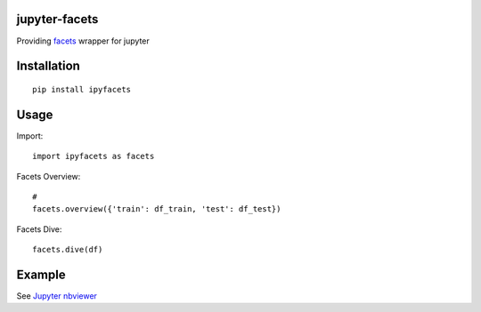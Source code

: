 jupyter-facets
==============

Providing `facets <https://github.com/PAIR-code/facets>`_ wrapper for jupyter


Installation
============
::

   pip install ipyfacets

Usage
=====
Import::

    import ipyfacets as facets

Facets Overview::

    #
    facets.overview({'train': df_train, 'test': df_test})

Facets Dive::

    facets.dive(df)

Example
=======
See `Jupyter nbviewer <https://nbviewer.jupyter.org/github/porkbeans/jupyter-facets/blob/master/examples/simple_example.ipynb>`_
